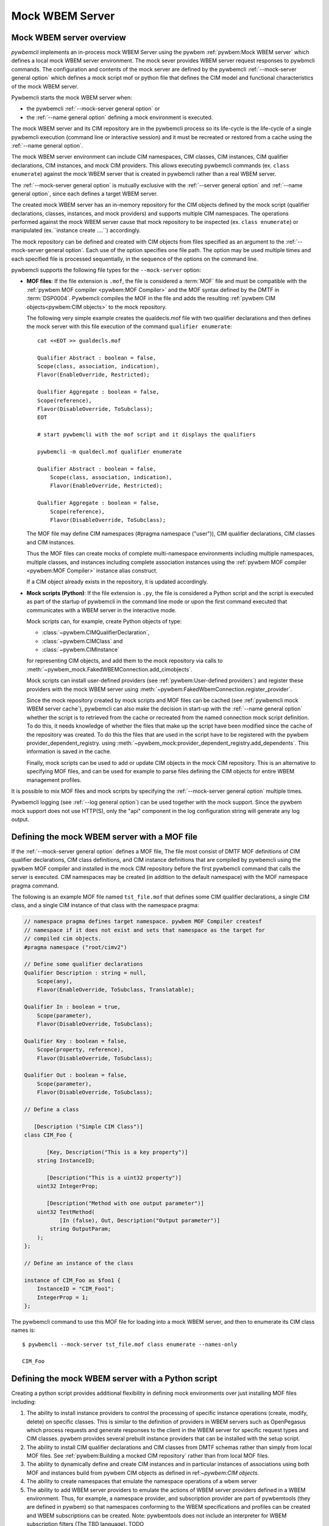 .. index:: pair: Mock WBEM server support; server mock

.. _`Mock WBEM server`:

Mock WBEM Server
================

.. _`Mock WBEM server overview`:

Mock WBEM server overview
-------------------------

`pywbemcli` implements an in-process mock WBEM Server using the pywbem
:ref:`pywbem:Mock WBEM server` which defines a local mock WBEM server
environment. The mock sever provides WBEM server request responses to pywbmcli
commands. The configuration and contents of the mock server are defined by the
pywbemcli :ref:`--mock-server general option` which defines a mock script
mof or python file that defines the CIM model and functional characteristics
of the mock WBEM server.

.. index:: pair: mock server; start

Pywbemcli starts the mock WBEM server when:

* the pywbemcli :ref:`--mock-server general option` or
* the :ref:`--name general option` defining a mock environment is executed.

The mock WBEM server and its CIM repository are in the pywbemcli process so its
life-cycle is the life-cycle of a single pywbemcli execution (command line or
interactive session) and it must be recreated or restored from a cache using the
:ref:`--name general option`.

The mock WBEM server environment can include CIM namespaces, CIM classes, CIM
instances, CIM qualifier declarations, CIM instances, and mock CIM providers.
This allows executing pywbemcli commands (ex. ``class enumerate``) against the
mock WBEM server that is created in pywbemcli rather than a real WBEM server.

The :ref:`--mock-server general option` is mutually exclusive with the
:ref:`--server general option` and :ref:`--name general option`, since each
defines a target WBEM server.

The created mock WBEM server has an in-memory repository for the CIM objects
defined by the mock script (qualifier declarations, classes, instances, and
mock providers) and supports multiple CIM namespaces. The operations performed
against the mock WBEM server cause that mock repository to be inspected (ex.
``class enumerate``) or manipulated (ex.``instance create ....``) accordingly.

The mock repository can be defined and created with CIM objects from files
specified as an argument to the :ref:`--mock-server general option`. Each use
of the option specifies one file path. The option may be used multiple times
and each specified file is processed sequentially, in the sequence of the
options on the command line.

pywbemcli supports the following file types for the ``--mock-server`` option:

.. index:: pair: MOF; WBEM server mock
.. index:: pair: compile_string(); mock setup methods

* **MOF files**: If the file extension is ``.mof``, the file is considered a
  :term:`MOF` file and must be compatible with the :ref:`pywbem MOF compiler
  <pywbem:MOF Compiler>` and the MOF syntax defined by the DMTF in
  :term:`DSP0004`. Pywbemcli compiles the MOF in the file and adds the
  resulting :ref:`pywbem CIM objects<pywbem:CIM objects>` to the mock repository.

  The following very simple example creates the qualdecls.mof file
  with two qualifier declarations and then defines the mock server with this
  file execution of the command ``qualifier enumerate``::

        cat <<EOT >> gualdecls.mof

        Qualifier Abstract : boolean = false,
        Scope(class, association, indication),
        Flavor(EnableOverride, Restricted);

        Qualifier Aggregate : boolean = false,
        Scope(reference),
        Flavor(DisableOverride, ToSubclass);
        EOT

        # start pywbemcli with the mof script and it displays the qualifiers

        pywbemcli -m qualdecl.mof qualifier enumerate

        Qualifier Abstract : boolean = false,
            Scope(class, association, indication),
            Flavor(EnableOverride, Restricted);

        Qualifier Aggregate : boolean = false,
            Scope(reference),
            Flavor(DisableOverride, ToSubclass);

  .. index:: pair; MOF compiler, namespace pragma

  The MOF file may define CIM namespaces (#pragma namespace ("user")), CIM
  qualifier declarations, CIM classes and CIM instances.

  Thus the MOF files can create mocks of complete multi-namespace environments
  including multiple namespaces, multiple classes, and instances including
  complete association instances using the :ref:`pywbem MOF compiler
  <pywbem:MOF Compiler>` instance alias construct.

  If a CIM object already exists in the repository, it is updated accordingly.

.. index:: triple: Python files; server mock; add_cimobjects()

* **Mock scripts (Python)**: If the file extension is ``.py``, the file is considered
  a Python script and the script is executed as part of the startup of pywbemcli
  in the command line mode or upon the first command executed that communicates
  with a WBEM server in the interactive mode.

  Mock scripts can, for example, create Python objects of type:

  * :class:`~pywbem.CIMQualifierDeclaration`,
  * :class:`~pywbem.CIMClass` and
  * :class:`~pywbem.CIMInstance`

  for representing CIM objects, and add them to
  the mock repository via calls to
  :meth:`~pywbem_mock.FakedWBEMConnection.add_cimobjects`.

  Mock scripts can install user-defined providers (see
  :ref:`pywbem:User-defined providers`) and register these providers with the
  mock WBEM server using  :meth:`~pywbem:FakedWbemConnection.register_provider`.

  .. index:: pair: mock-server cache; cache mock-server

  Since the mock repository created by mock scripts and MOF files can be cached
  (see :ref:`pywbemcli mock WBEM server cache`), pywbemcli can also make the decision
  in start-up with the :ref:`--name general option` whether the script is to
  retrieved from the cache or recreated from the named connection mock script
  definition.  To do this, it needs knowledge of whether the files that make up
  the script have been modified since the cache of the repository was created.
  To do this the files that are used in the script have to be registered with
  the pywbem provider_dependent_registry. using
  :meth:`~pywbem_mock:provider_dependent_registry.add_dependents`. This
  information is saved in the cache.

  Finally, mock scripts can be used to add or update CIM objects in the mock
  CIM repository. This is an alternative to specifying MOF files, and can be
  used for example to parse files defining the CIM objects for entire WBEM
  management profiles.

It is possible to mix MOF files and mock scripts by specifying the
:ref:`--mock-server general option` multiple times.

Pywbemcli logging (see :ref:`--log general option`) can be used together
with the mock support. Since the pywbem mock support does not use HTTP(S), only the
"api" component in the log configuration string will generate any log output.

.. index::
    pair: Create mock repository; server mock
    pair: Set up the mock WBEM server; server mock
    pair: MOF; server mock

.. _`Creating files for the mock repository`:
.. _`Setting up the mock WBEM server with a MOF file`:

Defining the mock WBEM server with a MOF file
---------------------------------------------

If the :ref:`--mock-server general option` defines a MOF file, The file
most consist of DMTF MOF definitions of CIM qualifier declarations, CIM
class definitions, and CIM instance definitions that are compiled by
pywbemcli using the pywbem MOF compiler and installed in the mock
CIM repository before the first pywbemcli command that calls the server
is executed.   CIM namespaces may be created (in addition to the
default namespace) with the MOF namespace pragma command.

.. index:: pair: MOF compiler; namespace pragma

The following is an example MOF file named ``tst_file.mof`` that defines some
CIM qualifier declarations, a single CIM class, and a single CIM instance of
that class with the namespace pragma:

.. code-block:: text

    // namespace pragma defines target namespace. pywbem MOF Compiler createsf
    // namespace if it does not exist and sets that namespace as the target for
    // compiled cim objects.
    #pragma namespace ("root/cimv2")

    // Define some qualifier declarations
    Qualifier Description : string = null,
        Scope(any),
        Flavor(EnableOverride, ToSubclass, Translatable);

    Qualifier In : boolean = true,
        Scope(parameter),
        Flavor(DisableOverride, ToSubclass);

    Qualifier Key : boolean = false,
        Scope(property, reference),
        Flavor(DisableOverride, ToSubclass);

    Qualifier Out : boolean = false,
        Scope(parameter),
        Flavor(DisableOverride, ToSubclass);

    // Define a class

       [Description ("Simple CIM Class")]
    class CIM_Foo {

           [Key, Description("This is a key property")]
        string InstanceID;

           [Description("This is a uint32 property")]
        uint32 IntegerProp;

           [Description("Method with one output parameter")]
        uint32 TestMethod(
               [In (false), Out, Description("Output parameter")]
            string OutputParam;
        );
    };

    // Define an instance of the class

    instance of CIM_Foo as $foo1 {
        InstanceID = "CIM_Foo1";
        IntegerProp = 1;
    };

The pywbemcli command to use this MOF file for loading into a mock WBEM server,
and then to enumerate its CIM class names is::

    $ pywbemcli --mock-server tst_file.mof class enumerate --names-only

    CIM_Foo


.. _`Defining the mock WBEM server with a Python script`:

Defining the mock WBEM server with a Python script
--------------------------------------------------

Creating a python script provides additional flexibility in defining mock
environments over just installing MOF files including:

1. The ability to install instance providers to control the processing of
   specific instance operations (create, modify, delete) on specific classes.
   This is similar to the definition of providers in WBEM servers such as
   OpenPegasus which process requests and generate responses to the client in
   the WBEM server for specific request types and CIM classes.  pywbem provides
   several prebuilt instance providers that can be installed with the setup
   script.

2. The ability to install CIM qualifier declarations and CIM classes from
   DMTF schemas rather than simply from local MOF files. See
   :ref:`pywbem:Building a mocked CIM repository` rather than from local MOF
   files.

3. The ability to dynamically define and create CIM instances and in particular
   instances of associations using both MOF and instances build from
   pywbem CIM objects as defined in ref:`~pywbem:CIM objects`.

4. The ability to create namespaces that emulate the namespace operations of
   a wbem server

5. The ability to add WBEM server providers to emulate the actions of WBEM
   server providers defined in a WBEM environment.  Thus, for example, a
   namespace provider, and subscription provider are part of pywbemtools
   (they are defined in pywbem) so that namespaces conforming to the WBEM
   specifications and profiles can be created and WBEM subscriptions can be
   created. Note: pywbemtools does not include an interpreter for WBEM
   subscription filters (The TBD language). TODO

A pywbemcli startup script can create many of the basic characteristics of a
WBEM server as defined in the following sections

.. _`Defining mock namespaces`:

Defining mock namespaces
^^^^^^^^^^^^^^^^^^^^^^^^

.. index:: pair; namespace mock, mock namespace

Pywbem mock provides tools for defining multiple CIM namespaces.The mock
environment namespaces can be as simple as just the connection default
namespace or as complex as an environment with an :term:`Interop namespace` and
multiple other namespaces
(see :ref:`pywbem:Mocking multiple CIM namespaces`).

Namespaces can be created by:

.. index::
    pair; MOF compiler, namespace pragma
    pair; mock CIM_Namespace provider, namespace provider

* Using the MOF namespace pragma in a MOF file or MOF string in the startup
  script.
* Using the pywbem  method :meth:`pywbem_mock.add_namespace`
* Using the mock CIM_namespace provider and adding namespaces by creating
  instances of the DMTF CIM_Namespace class
* Using pywbemtools :ref:`Namespace create command`.

.. _`Installing CIM classes and qualifier declarations`:

Installing CIM classes and qualifier declarations
^^^^^^^^^^^^^^^^^^^^^^^^^^^^^^^^^^^^^^^^^^^^^^^^^

CIM classes and qualifier declarations can be defines as follows:

* Compiling a fixed set of classes and qualifier declarations defined in a
  file or python string defining MOF  within a python script.
* Compiling qualifier declarations and classes from a DMTF schema.
  The DMTF packages a set of CIM Qualifier Declarations and CIM Classes
  representing the DMTF model and makes them available on the DMTF
  web site. Pywbem_mock includes a set of tools to download DMTF schemas
  defined by their version number and install them in a specific
  local directory. These object can be compiled either by compiling the
  complete model using the MOF compiler or by compiling selected classes
  defining only the leaf classes desired (the pywbem tools will automatically
  install the CIM Qualifier declarations and all class dependencies for the
  leaf classes (ex. superclasses and classes referenced in reference properties)).
* Compiling MOF files with the pywbemcli command :ref:`Server add-mof command`
  which can add new CIM objects to an existing mock repository.

See :ref:`pywbem:DMTF CIM schema download support` for more information.

The following statements in a script installs qualifier declarations and
the CIM classes CIM_ObjectManager and CIM_Namespace as well as all their
dependencies, after downloading the schema from the DMTF schema version
2.49.0 from the DMTF web site if it was not already on the local system).

.. code-block:: python

       VERBOSE = False
       namespace = 'Interop'          # Namespace where interop components to be installed
       schema_dir = '.'               # Directory where DMTF schema downloaded and expanded
       DMTF_SCHEMA_VER = (2, 49, 0)   # defines DMTF schema version 2.49.0
       schema_dir = schema_dir        # Directory where schema will be downloaded and installed
       experimental-schema = True     # If True, DMTF experimental schema used

       # Get and expand the DMTF schema.
       schema = DMTFCIMSchema(DMTF_SCHEMA_VER,
                              schema_dir,
                              use_experimental=False,
                              verbose=VERBOSE)
       leaf_classes = ['CIM_ObjectManager', 'CIM_Namespace']

       # Compile the qualifier declarations from the schema
       # Compile the leaf classes and all classes on which they depend
       conn.compile_schema_classes(
                    leaf_classes,
                    schema.schema_pragma_file,
                    namespace=namespace,
                verbose=VERBOSE)

These methods are documented in :class:`pywbem_mock.FakedWBEMConnection class`

.. _`Installing/registering instance providers`:

Installing/registering instance providers
^^^^^^^^^^^^^^^^^^^^^^^^^^^^^^^^^^^^^^^^^

.. index::
    pair: mock-server; instance providers

A pywbem user may create mock instance providers that override the default
behavior for creating, modifying, or deleting CIM instances as defined in
:ref:`pywbem:User-defined providers`.

Registering providers defines for the mock server in which namespaces the
providers will be active. See :meth:`~pywbem_mock:FakedWBEMConnection.register_provider`.

The namespace provider which is already a part of pywbem can be installed using
a the following statements in a python mock script:

.. code-block:: python

    # Create the interop namespace and compile the required files into the
    # namespace
    INTEROP_Namespace = 'interop'    # Defines name for interop namespace
    interop_mof_file = 'mock_interop.mof'
    this_file_path = 'tests/unit/pywbemcli/simple_interop_mock_script.py'
    assert os.path.exists(this_file_path)

    if INTEROP_NAMESPACE not in conn.cimrepository.namespaces:
        conn.add_namespace(INTEROP_NAMESPACE, verbose=verbose)

    interop_mof_path = os.path.join(
        os.path.dirname(this_file_path), interop_mof_file)
    conn.compile_mof_file(interop_mof_path, namespace=INTEROP_NAMESPACE,
                          verbose=verbose)

    ns_provider = pywbem_mock.CIMNamespaceProvider(conn.cimrepository)
    conn.register_provider(ns_provider, INTEROP_NAMESPACE, verbose=verbose)

    dep_path = os.path.join(os.path.dirname(this_file_path), fn)
    conn.provider_dependent_registry.add_dependents(this_file_path,
                                                        dep_path)


Pywbemcli itself includes a predefined provider for creating namespaces
:ref:`pywbem:CIM_Namespace provider` and user providers for managing
indication subscriptions that provide interfaces the same as most WBEM
servers.

.. _`Creating CIM instances required for the mock`:

Creating CIM instances required for the mock
^^^^^^^^^^^^^^^^^^^^^^^^^^^^^^^^^^^^^^^^^^^^

CIM instances can be created in the mock repository by either:

   * Compiling MOF for the instances from a string or file
   * Defining the instances with the :class:`~pywbem.CIMInstance` class and
     installing them.

   TODO: example


.. _`Installing required mock CIM Method providers`:

Installing required mock CIM Method
^^^^^^^^^^^^^^^^^^^^^^^^^^^^^^^^^^^

CIM classes include the capability to define CIM methods that can define
behavior. Creating a CIM method in the mock server requires adding code
to define that behavior by defining methods in Python that may be required.

Pywbem provides support
for user-defined mock CIM Methods that that return specific responses to
CIM method requests. Note that a pywbemcli mock with no user defined methods
would respond with an exception since the CIM model itself does not define the
actions of CIM methods.
See :ref:`pywbem:User-defined method providers`.

.. _`Registering dependent startup files`:

Registering dependent startup files
^^^^^^^^^^^^^^^^^^^^^^^^^^^^^^^^^^^

If the mock environment is to become a :term:`named connection` and become part
of the default connection file, all of the startup files used in creating
the mock environment should be registered as dependents so that the pywbemcli
startup can determine whether to load the mock environment from the cache or
(if any files have changed) recreate the environment.

.. index::
    pair: mock-server; cache
    pair: register; dependent startup files
    pair: mock-server; cache
    pair: mock-server; mock script cache
    pair: cach; mock script cache

Registering dependent startup files used in the startup script using
:meth:`~pywbem_mock:FakedWBEMConnection.provider_dependent_registry.add_dependents`
so that the mock WBEM server can be cached and restored or recreated if any
of the dependent files change.

Caching significantly increases the install speed of mock servers since
the CIM objects are already compiled and the repository created. The
pywbem method :meth:`~pywbem_mock:FakedWBEMConnection.provider_dependent_registry.add_dependents`
will register one or more file dependencies.  The files to be registered
would logically include any MOF or python files referenced in the startup script
and the startup script itself.

For example:

.. code-block:: python

    def register_dependents(conn, this_file_path, dependent_file_names):
        """
        Register a dependent file name with the pywbemcli dependent file api.
        This insures that any change to a dependent file will cause the
        script to be recompiled.
        """
        if isinstance(dependent_file_names, six.string_types):
            dependent_file_names = [dependent_file_names]

        for fn in dependent_file_names:
            dep_path = os.path.join(os.path.dirname(this_file_path), fn)
            conn.provider_dependent_registry.add_dependents(this_file_path,
                                                            dep_path)

    def _setup(conn, server, verbose):

        ...
        # Note: this only works for new-style scripts
        interop_mof_file = 'mock_interop.mof'
        this_file_path = __file__

        register_dependents(conn, this_file_path, interop_mof_file)

   The following is an example of registering dependent files including the
   script file itself.

.. code-block:: python

    def register_dependents(conn, this_file_path, dependent_file_names):
        """
        Register a dependent file name with the pywbemcli dependent file api.
        This ensures that any change to a dependent file will cause the
        script to be recompiled.
        """
        if isinstance(dependent_file_names, six.string_types):
            dependent_file_names = [dependent_file_names]

        for fn in dependent_file_names:
            dep_path = os.path.join(os.path.dirname(this_file_path), fn)
            conn.provider_dependent_registry.add_dependents(this_file_path,
                                                        dep_path)

    def _setup(conn, server, verbose):

        . . .

        # Note: This only works for Python gt version 3.5 using __file__
        this_file_path = __file__

        # Register the script file itself and any other files used in the script.
        register_dependents(conn, this_file_path, <file-used-in-script>)


.. _`Defining up the pywbemcli mock script interface`:

Defining the pywbemcli mock script interface
^^^^^^^^^^^^^^^^^^^^^^^^^^^^^^^^^^^^^^^^^^^^

.. index:: single: mock script

Mock scripts can be used for any kind of setup of the mock WBEM server, for
example for creating namespaces, implementing and registering providers, or
adding CIM objects either from the corresponding Python objects or by
compiling MOF files or MOF strings.

Mock scripts support two approaches for passing the mock WBEM server they
should operate on depending on the Python version:

.. index::
    pair: pywbemcli script setup; setup script
    pair: connection definition; cache
    pair: mock-server cache; cache mock-server
    pair: --mock-server; General option
    pair: mock script; old-style
    pair: mock script; new-style


1. New-style(Python >=3.5): The mock script has a ``setup()`` function.  This
   function provides the mock script with information on the mock environment and
   avoids the messiness of using globals.

   New-style mock scripts are imported as a Python module into Python namespace
   ``pywbemtools.pywbemcli.mockscripts.<mock-script-name>`` and their
   ``setup()`` function is called. That function has the following interface:

   .. code-block:: python

      def setup(conn, server, verbose):

   where:

   * ``conn`` (:class:`~pywbem_mock.FakedWBEMConnection`):
     This object provides a connection to the mock WBEM server and is a
     subclass of :class:`~pywbem/WBEMConnection`. The methods
     of this object can be used to create and modify CIM objects in the
     mock repository and to register providers.

   * ``server`` (:class:`~pywbem.WBEMServer`):
     This [ywbem ]object is layered on top of the ``CONN`` object and
     provides access to higher level features of the mock WBEM server, such
     as getting the Interop namespace, adding namespaces, or building more
     complex objects for the mock repository.

   * ``verbose`` (:class:`py:bool`):
     A boolean flag that contains the value of the boolean
     :ref:`--verbose general option` of pywbemcli.

2. Old-style(all Python versions(*Deprecated*)):  The mock script does not have a
   ``setup()`` function. This approach is not recommended, but it is currently
   supported on all supported Python versions to allow use of scripts created
   before the new-style script interface was defined (pywbem version <0.8.0).
   This deprecated interface will be removed in a future version of pywbem.
   Using old-style mock scripts in a connection definition limits capabilities
   in several ways including:

   * prevents caching of the mock environment.
   * TODO

   Old-style mock scripts are executed as Python scripts in Python namespace
   ``__builtin__``, with the following Python global variables made available:

   * ``CONN`` (:class:`pywbem_mock.FakedWBEMConnection`):
     This object provides a connection to the mock WBEM server. The methods
     of this object can be used to create and modify CIM objects in the
     mock repository and to register providers.

   * ``SERVER`` (:class:`pywbem.WBEMServer`):
     This object is layered on top of the ``CONN`` object and provides access
     to higher level features of the mock WBEM server, such as getting the
     Interop namespace, adding namespaces, or building more complex objects
     for the mock repository.

   * ``VERBOSE`` (bool):
     A flag that contains the value of the boolean
     :ref:`--verbose general option` of pywbemcli.

The structure of a setup script shown in the following example works for both
the old style and new style. This script creates an :term:`Interop namespace`,
CIM_Namespace and indication subscription providers, and compiles MOF in the
default_namespace from a MOF file.

.. code-block:: python

    def register_dependents(conn, this_file_path, dependent_file_names):
        """
        Register one or more dependent file names with the pywbemcli dependent
        file api. This insures that any change to a dependent file will cause
        the script to be recompiled.
        """
        if isinstance(dependent_file_names, six.string_types):
            dependent_file_names = [dependent_file_names]

        for fn in dependent_file_names:
            dep_path = os.path.join(os.path.dirname(this_file_path), fn)
            conn.provider_dependent_registry.add_dependents(this_file_path,
                                                        dep_path)

    def _setup(conn, server, verbose):
        """
        Common setup function that works for all versions of python supported
        by pywbemcli.
        """

        if sys.version_info >= (3, 5):
            this_file_path = __file__
        else:
            # Unfortunately, it does not seem to be possible to find the file path
            # of the current script when it is executed using exec(), so we hard
            # code the file path.
            this_file_path = 'tests/unit/pywbemcli/simple_interop_mock_script.py'
            assert os.path.exists(this_file_path)

    # Prepare an Interop namespace and namespace provider and compile a
    # DMTF schema

    INTEROP_NAMESPACE = 'interop'

    interop_mof_file = 'mock_interop.mof'
    if INTEROP_NAMESPACE not in conn.cimrepository.namespaces:
        conn.add_namespace(INTEROP_NAMESPACE, verbose=verbose)

    interop_mof_path = os.path.join(
        os.path.dirname(this_file_path), interop_mof_file)
    conn.compile_mof_file(interop_mof_path, namespace=INTEROP_NAMESPACE,
                          verbose=verbose)
    register_dependents(conn, this_file_path, interop_mof_file)

    ns_provider = pywbem_mock.CIMNamespaceProvider(conn.cimrepository)
    conn.register_provider(ns_provider, INTEROP_NAMESPACE, verbose=verbose)

    # Add namespace-neutral MOF to the default namespace

    mof_file = 'simple_mock_model.mof'
    mof_path = os.path.join(os.path.dirname(this_file_path), mof_file)
    conn.compile_mof_file(mof_path, namespace=None, verbose=verbose)
    register_dependents(conn, this_file_path, mof_file)

    # Interface from pywbemcli for both old and new interfaces
    if sys.version_info >= (3, 5):
        # New-style setup

        # If the function is defined directly, it will be detected and refused
        # by the check for setup() functions on Python <3.5, despite being defined
        # only conditionally. The indirect approach with exec() addresses that.
        # pylint: disable=exec-used
        exec("""
    def setup(conn, server, verbose):
        _setup(conn, server, verbose)
    """)

    else:
        # Old-style setup

        global CONN  # pylint: disable=global-at-module-level
        global SERVER  # pylint: disable=global-at-module-level
        global VERBOSE  # pylint: disable=global-at-module-level

        # pylint: disable=undefined-variable
        _setup(CONN, SERVER, VERBOSE)  # noqa: F821


.. _`pywbemcli mock WBEM server cache`:

pywbemcli mock WBEM server cache
--------------------------------

.. index::
    pair: mock cache; cache
    pair: mock WBEM server; cache

Pywbemcli provides for caching the mock WBEM server once it has been created
by the mock script. NOTE: Only mock servers defined for the default connection
file are saved(i.e. where the the general option  ``--connection-file-name``
is **not** used.)

Caching significantly improves the load speed of mock WBEM servers because the
repository is saved in binary form and any MOF is not recompiled.

Caching is accomplished by the the command
``pywbemcli connection save <save name>`` that caches the repository, providers,
etc. defined for the mock script after it has loaded/created.  The optional argument
<save name> defines the name to be set into the current connection file for
the cached script. For example, the following command builds a mock WBEM
server from a mock script and saves it as the name ``mytestserver`` and the
second pywbemcli execution loads the cached script and displays the
classes in the default namespace.

.. code-block:: text

    $ pywbemcli --server https://srv1 connection save mytestserver

    $ pywbemcli -n mytestserver class enumerate

    ... Display output of classes in the default namespace


Mock server caches for each named connection are saved in the directory
``.pywbemcli_mockcache`` each in its own subdirectory that includes the
connection name.

.. code-block:: text

    $ ls - ltr ~/.pywbemcli_mockcache/

    drwxrwxr-x 2 userblah userblah 4096 Jan  7  2024 6048a3da1a34a3ec605825a1493c7bb5.mockassoc
    drwxrwxr-x 2 userblah userblah 4096 Jan 12  2024 6048a3da1a34a3ec605825a1493c7bb5.mock1


The cache can be deleted at any time without losing information about the cached
mock WBEM servers since the script and its dependent files must be maintained
and if the cache does not exist, the mock wbem server definition is used
to recreate the cache.  NOTE: Therefore it is very important to define all of
the file dependencies in the mock script.

If any of the dependent files defined in the mock WBEM server script have been
modified the next execution of pywbemcli updates the cache.

.. index:: pair: examples; mock script

Examples of pywbemcli startup python script
-------------------------------------------

Simple MOF based startup file
^^^^^^^^^^^^^^^^^^^^^^^^^^^^^

The following is an example of the new-style version of mock script
``tst_script.py`` that builds CIM classes and instances from pywbem CIM classes
(:ref:`pywbem:CIM Objects`) representing the CIM objects:

.. index:: pair: add_cimobjects(); mock setup methods

.. code-block:: python

    from pywbem import CIMQualifierDeclaration, CIMQualifier, CIMClass, \
        CIMProperty, CIMMethod, CIMParameter, CIMInstance, CIMInstanceName, Uint32

    def setup(conn, server, verbose):
        """Setup script for python >= version 3.5"""

        # Define qualifier declarations using pywbem CIMQualifierDeclaration class

        description_qd = CIMQualifierDeclaration(
            'Description', type='string', value=None,
            scopes=dict(ANY=True),
            overridable=True, tosubclass=True, translatable=True)
        in_qd = CIMQualifierDeclaration(
            'In', type='boolean', value=True,
            scopes=dict(PARAMETER=True),
            overridable=False, tosubclass=True)
        key_qd = CIMQualifierDeclaration(
            'Key', type='boolean', value=False,
            scopes=dict(PROPERTY=True, REFERENCE=True),
            overridable=False, tosubclass=True)
        out_qd = CIMQualifierDeclaration(
            'Out', type='boolean', value=False,
            scopes=dict(PARAMETER=True),
            overridable=False, tosubclass=True)

        # Define a class using pywbem CIMClass
        foo_cl = CIMClass(
            'CIM_Foo',
            qualifiers=[
                CIMQualifier('Description', 'Simple CIM Class'),
            ],
            properties=[
                CIMProperty(
                    'InstanceID', type='string', value=None,
                    qualifiers=[
                        CIMQualifier('Key', True),
                        CIMQualifier('Description', 'This is a key property'),
                    ],
                    class_origin='CIM_Foo', propagated=False),
                CIMProperty(
                    'IntegerProp', type='uint32', value=None,
                    qualifiers=[
                        CIMQualifier('Key', True),
                        CIMQualifier('Description', 'This is a uint32 property'),
                    ],
                    class_origin='CIM_Foo', propagated=False),
            ],
            methods=[
                CIMMethod(
                    'TestMethod', return_type='uint32',
                    qualifiers=[
                        CIMQualifier('Description',
                                     'Method with one output parameter'),
                    ],
                    parameters=[
                        CIMParameter(
                            'OutputParam', type='string',
                            qualifiers=[
                                CIMQualifier('In', False),
                                CIMQualifier('Out', True),
                                CIMQualifier('Description', 'Output parameter'),
                            ]),
                    ],
                    class_origin='CIM_Foo', propagated=False),
            ]
        )

        # Define an instance of the class using pywbem CIMInstances.
        # Note: The mock repository does not add an instance path, so it must be
        # prepared upfront.
        foo1 = CIMInstance(
            'CIM_Foo',
            path=CIMInstanceName(
                'CIM_Foo', keybindings=dict(InstanceID="CIM_Foo1")),
            properties=[
                CIMProperty('InstanceID', value="CIM_Foo1"),
                CIMProperty('IntegerProp', value=Uint32(1)),
            ])

        # Add the CIM objects to the mock repository
        conn.add_cimobjects([
            description_qd, in_qd, key_qd, out_qd,
            foo_cl,
            foo1,
        ])

        if verbose:
            conn.display_repository()

This MOF would be used to create a mock WBEM server and save it with the
command:

.. code-block:: text

    $ pywbemcli -m tst_script.py connection save tst_script

Example setup script new-style with MOF class definition
^^^^^^^^^^^^^^^^^^^^^^^^^^^^^^^^^^^^^^^^^^^^^^^^^^^^^^^^

The following new-style mock script defines and registers a method provider
for CIM method "CIM_Foo.Method1()" that modifies property "Property1"
of the target CIM instance and returns that property in an output parameter
"OutputParam1":

.. code-block:: python

    from pywbem import CIMInstanceName, CIMError, \\
        CIM_ERR_INVALID_PARAMETER, CIM_ERR_METHOD_NOT_AVAILABLE
    from pywbem_mock import MethodProvider

    class CIM_Foo_MethodProvider(MethodProvider):

        provider_classname = 'CIM_Foo'

        def InvokeMethod(self, methodname, localobject, params):

            if methodname.lower() == 'method1':
                if isinstance(localobject, CIMClassName):
                    raise CIMError(
                        CIM_ERR_INVALID_PARAMETER,
                        f"CIM method {methodname} must be invoked on a "
                        "CIM instance")
                return self.Method1(localobject, params)
            else:
                raise CIMError(CIM_ERR_METHOD_NOT_AVAILABLE)

        def Method1(self, localobject, params):

            namespace = localobject.namespace
            instance_store = self.cimrepository.get_instance_store(namespace)

            # Get the instance the method was invoked on, from the CIM
            # repository (as a copy)
            instance = instance_store.get(localobject.path)  # a copy

            # Modify a property value in the local copy of the instance
            if 'Property1' not in instance.properties:
                instance.properties['Property1'] = 'new'
            instance.properties['Property1'] += '+'

            # Update the instance in the CIM repository from the changed
            # local instance
            instance_store.update(localobject.path, instance)

            # Return the property value in the output parameter
            outputparam1 = instance.properties['Property1']
            out_params = [
                CIMParameter('OutputParam1', type='string', value=outputparam1),
            ]

            # Set the return value of the CIM method
            return_value = 0

            return (return_value, out_params)

    def setup(conn, server, verbose):
        provider = CIM_Foo_MethodProvider(conn.cimrepository)
        conn.register_provider(provider, conn.default_namespace, verbose=verbose)

Example setup script old-style with MOF file
^^^^^^^^^^^^^^^^^^^^^^^^^^^^^^^^^^^^^^^^^^^^

NOTE: This old-style script interface is deprecated and will be removed in a
future version of pywbemtools

The following is a  old-style(deprecated) mock script named ``tst_script.py`` that will add
the same CIM objects as MOF file ``tst_file.mof`` to the mock repository using
:meth:`~pywbem_mock.FakedWBEMConnection.add_cimobjects`. If the
:ref:`--verbose general option` is set on the pywbemcli command line, the
mock repository will be displayed:

.. code-block:: python

    #!/usr/bin/env python

    # NOTE: old-style script (Deprecated)

    from pywbem import CIMQualifierDeclaration, CIMQualifier, CIMClass, \
        CIMProperty, CIMMethod, CIMParameter, CIMInstance, CIMInstanceName, Uint32


    def main():

        # Global variables made available by pywbemcli
        global CONN, VERBOSE

        # Define some qualifier declarations
        description_qd = CIMQualifierDeclaration(
            'Description', type='string', value=None,
            scopes=dict(ANY=True),
            overridable=True, tosubclass=True, translatable=True)
        in_qd = CIMQualifierDeclaration(
            'In', type='boolean', value=True,
            scopes=dict(PARAMETER=True),
            overridable=False, tosubclass=True)
        key_qd = CIMQualifierDeclaration(
            'Key', type='boolean', value=False,
            scopes=dict(PROPERTY=True, REFERENCE=True),
            overridable=False, tosubclass=True)
        out_qd = CIMQualifierDeclaration(
            'Out', type='boolean', value=False,
            scopes=dict(PARAMETER=True),
            overridable=False, tosubclass=True)

        # Define a class
        foo_cl = CIMClass(
            'CIM_Foo',
            qualifiers=[
                CIMQualifier('Description', 'Simple CIM Class'),
            ],
            properties=[
                CIMProperty(
                    'InstanceID', type='string', value=None,
                    qualifiers=[
                        CIMQualifier('Key', True),
                        CIMQualifier('Description', 'This is a key property'),
                    ],
                    class_origin='CIM_Foo', propagated=False),
                CIMProperty(
                    'IntegerProp', type='uint32', value=None,
                    qualifiers=[
                        CIMQualifier('Key', True),
                        CIMQualifier('Description', 'This is a uint32 property'),
                    ],
                    class_origin='CIM_Foo', propagated=False),
            ],
            methods=[
                CIMMethod(
                    'TestMethod', return_type='uint32',
                    qualifiers=[
                        CIMQualifier('Description',
                                     'Method with one output parameter'),
                    ],
                    parameters=[
                        CIMParameter(
                            'OutputParam', type='string',
                            qualifiers=[
                                CIMQualifier('In', False),
                                CIMQualifier('Out', True),
                                CIMQualifier('Description', 'Output parameter'),
                            ]),
                    ],
                    class_origin='CIM_Foo', propagated=False),
            ]
        )

        # Define an instance of the class.
        # Note: The mock repository does not add an instance path, so it must be
        # prepared upfront.
        foo1 = CIMInstance(
            'CIM_Foo',
            path=CIMInstanceName(
                'CIM_Foo', keybindings=dict(InstanceID="CIM_Foo1")),
            properties=[
                CIMProperty('InstanceID', value="CIM_Foo1"),
                CIMProperty('IntegerProp', value=Uint32(1)),
            ])

        # Add the CIM objects to the mock repository
        CONN.add_cimobjects([
            description_qd, in_qd, key_qd, out_qd,
            foo_cl,
            foo1,
        ])

        if VERBOSE:
            CONN.display_repository()


    if __name__ == '__builtin__':
        main()


The pywbemcli command to use this mock script, and then to enumerate its
CIM class names is::

    $ pywbemcli --mock-server tst_script.py class enumerate --names-only
    CIM_Foo

As you can see, adding CIM objects with a MOF file is more compact than
doing that in a mock script, but the mock script can contain logic,
and it allows defining providers.

Example setup script new-style with MOF file
^^^^^^^^^^^^^^^^^^^^^^^^^^^^^^^^^^^^^^^^^^^^

The following new-style mock script defines and registers a method provider
for CIM method "CIM_Foo.Method1()" that modifies property "Property1"
of the target CIM instance and returns that property in an output parameter
"OutputParam1":

.. code-block:: python

    from pywbem import CIMInstanceName, CIMError, \\
        CIM_ERR_INVALID_PARAMETER, CIM_ERR_METHOD_NOT_AVAILABLE
    from pywbem_mock import MethodProvider

    class CIM_Foo_MethodProvider(MethodProvider):

        provider_classname = 'CIM_Foo'

        def InvokeMethod(self, methodname, localobject, params):

            if methodname.lower() == 'method1':
                if isinstance(localobject, CIMClassName):
                    raise CIMError(
                        CIM_ERR_INVALID_PARAMETER,
                        f"CIM method {methodname} must be invoked on a "
                        "CIM instance")
                return self.Method1(localobject, params)
            else:
                raise CIMError(CIM_ERR_METHOD_NOT_AVAILABLE)

        def Method1(self, localobject, params):

            namespace = localobject.namespace
            instance_store = self.cimrepository.get_instance_store(namespace)

            # Get the instance the method was invoked on, from the CIM
            # repository (as a copy)
            instance = instance_store.get(localobject.path)  # a copy

            # Modify a property value in the local copy of the instance
            if 'Property1' not in instance.properties:
                instance.properties['Property1'] = 'new'
            instance.properties['Property1'] += '+'

            # Update the instance in the CIM repository from the changed
            # local instance
            instance_store.update(localobject.path, instance)

            # Return the property value in the output parameter
            outputparam1 = instance.properties['Property1']
            out_params = [
                CIMParameter('OutputParam1', type='string', value=outputparam1),
            ]

            # Set the return value of the CIM method
            return_value = 0

            return (return_value, out_params)

    def setup(conn, server, verbose):
        provider = CIM_Foo_MethodProvider(conn.cimrepository)
        conn.register_provider(provider, conn.default_namespace, verbose=verbose)


The pywbemtools github tests/unit/pywbemcli directory includes several good
examples of pywbemcli startup scripts that are used for testing including:

1. tests/unit/pywbemcli/simple_foo_mock_script.py that uses the default
   namespace to create a simple but repository with classes and instances
   defined in associated MOF files. See:

   .. _a link: git://github.com/pywbem/pywbem.git/tests/unit/pywbemcli/simple_foo_mock_script.py

2. simple_interop_mock_script.py - creates a mock server with interop
   and user namespaces and installs the namespace provider. It uses local
   MOF files to provide the qualifier declaration and class definitions.

3. tests/unit/pywbemcli/testmock/wbemserver_mock_script.py which defines a
   dictionary to build a mock server and uses the class in
   tests/unit/pywbemcli/testmock/wbemserver_mock_script.py to build a
   mock environment that can includes building multiple namespaces,
   installing the namespace provider and subscription providers,
   and installing sample profiles, central classes, and the
   association classes for profile traversing.

.. index::
    pair: mock WBEM server; cache mock WBEM server
    pair: --mock-server; Command option

.. _`Caching mock WBEM servers connection definitions`:

Caching mock WBEM servers connection definitions
------------------------------------------------

.. index:: pair: mock-server cache; cache mock-server
.. index:: pair: mock-server cache; connection definition

TODO: add index entries for connection definition

Pywbemcli automatically attempts to cache the contents of a mock WBEM server
definition when:

1. the :term:`connection definition` is saved (``connection save <name>``) to
   the default connection file. It does not create a cache if the current
   connection file is not the default file (i.e. it is specified by the
   general option ``--connection-file``).
2. the first command is executed that calls the mock repository
   (ex. ``class enumerate --no``) which causes a call to a python script
   defined by the :ref:`--name general option`

Further, the connection will only be cached if:

1. The setup script is the new-style mock setup script or a MOF file. The old style
   setup script cannot be cached.
2. The connection definition is saved (:ref:`connection save command`)
3. The connection is saved in the default connection file (i.e the
   :ref:`--connections-file general option` is not used).
4. The MOF compiles correctly and the setup script does not pass an exception
   back to the caller.

The advantage of caching the mock server definition is the speed of startup,
in particular if the startup script compiles any classes and if the
DMTF schema functions of pywbem are used to get CIM qualifier declaration and
CIM class MOF.

.. index:: pair: mock-server cache; cache mock-server

The following data from a mock WBEM server is cached:

- its CIM repository including namespaces defined, CIM qualifiers,
  CIM classes, and CIM_instances
- the content of the Python namespaces of its mock scripts (this includes for
  example the definition of any Python classes for the providers)
- its registered providers
- a list of dependent files registered by its mock scripts

.. index:: pair: .pywbemcli_mockcache; mock cache directory

The caches for the connection definitions are maintained in the
``.pywbemcli_mockcache`` directory in the user's home directory in separate
files with names of the form <guid>.<connection name>.

If a connection definition is used as the wbem server (:ref:`--name general
option`) , pywbemcli verifies whether its mock WBEM server has been cached, and
if so, whether the cache is up to date. If it is not up to date, it is not used
but re-generated.

For determining whether the cache is up to date, the file content of the
MOF files and mock scripts of the connection definition, as well as any
registered dependent files are used in a hash. The file dates are not used for this.

.. index::
    pair: mock-server cache; cache mock-server

If a mock script uses further files that define the mock environment (e.g.
when an XML or YAML file is used that defines an entire WBEM management profile),
then pywbemcli does not know about these files. They can be made known to
pywbemcli by registering them as dependent files. Once that is done, they
are also used to determine whether the mock cache is up to date.
See :ref:`pywbem:Registry for provider dependent files` for more details on how
to register dependent files. Generally all the files used in the setup script
and the script itself should be registered as dependent files.

# TODO: Why in pywbem
